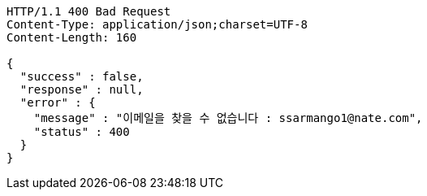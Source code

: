 [source,http,options="nowrap"]
----
HTTP/1.1 400 Bad Request
Content-Type: application/json;charset=UTF-8
Content-Length: 160

{
  "success" : false,
  "response" : null,
  "error" : {
    "message" : "이메일을 찾을 수 없습니다 : ssarmango1@nate.com",
    "status" : 400
  }
}
----